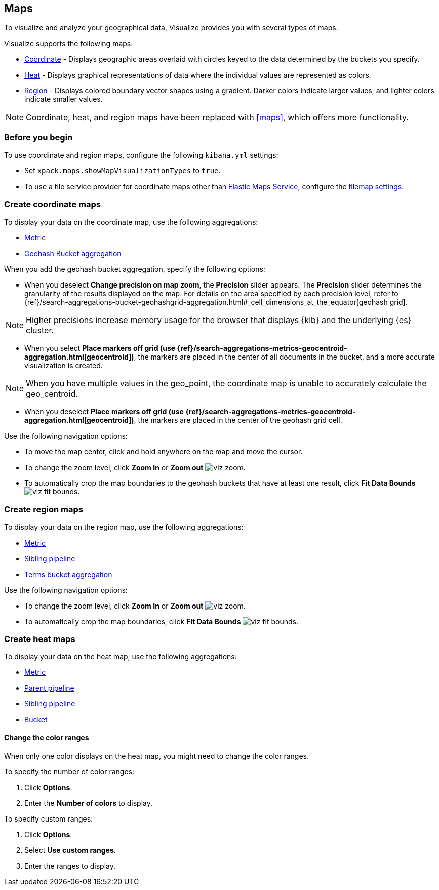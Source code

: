 [[visualize-maps]]
== Maps

To visualize and analyze your geographical data, Visualize provides you with several types of maps.

Visualize supports the following maps:

* <<tilemap,Coordinate>> - Displays geographic areas overlaid with circles keyed to the data determined by the buckets you specify.

* <<heat-map,Heat>> - Displays graphical representations of data where the individual values are represented as colors.

* <<region-map,Region>> - Displays colored boundary vector shapes using a gradient. Darker colors indicate larger values, and lighter colors indicate smaller values.

NOTE: Coordinate, heat, and region maps have been replaced with <<maps>>, which offers more functionality.

[float]
[[maps-before-you-begin]]
=== Before you begin

To use coordinate and region maps, configure the following `kibana.yml` settings:

* Set `xpack.maps.showMapVisualizationTypes` to `true`.

* To use a tile service provider for coordinate maps other than https://www.elastic.co/elastic-maps-service[Elastic Maps Service], configure the <<tilemap-settings,tilemap settings>>.

[float]
[[tilemap]]
=== Create coordinate maps

To display your data on the coordinate map, use the following aggregations:

* <<visualize-metric-aggregations,Metric>>

* <<visualize-bucket-aggregations,Geohash Bucket aggregation>>

When you add the geohash bucket aggregation, specify the following options:

* When you deselect *Change precision on map zoom*, the *Precision* slider appears. The *Precision* slider determines the granularity of the results displayed on the map. For details on the area specified by each precision level, refer to {ref}/search-aggregations-bucket-geohashgrid-aggregation.html#_cell_dimensions_at_the_equator[geohash grid].

NOTE: Higher precisions increase memory usage for the browser that displays {kib} and the underlying
{es} cluster.

* When you select *Place markers off grid (use {ref}/search-aggregations-metrics-geocentroid-aggregation.html[geocentroid])*, the markers are
placed in the center of all documents in the bucket, and a more accurate visualization is created.

NOTE: When you have multiple values in the geo_point, the coordinate map is unable to accurately calculate the geo_centroid.

* When you deselect *Place markers off grid (use {ref}/search-aggregations-metrics-geocentroid-aggregation.html[geocentroid])*, the markers are placed in the center
of the geohash grid cell.

Use the following navigation options:

* To move the map center, click and hold anywhere on the map and move the cursor.

* To change the zoom level, click *Zoom In* or *Zoom out* image:images/viz-zoom.png[].

* To automatically crop the map boundaries to the
geohash buckets that have at least one result, click *Fit Data Bounds* image:images/viz-fit-bounds.png[].

[float]
[[region-map]]
=== Create region maps

To display your data on the region map, use the following aggregations:

* <<visualize-metric-aggregations,Metric>>
* <<visualize-sibling-pipeline-aggregations,Sibling pipeline>>
* <<visualize-bucket-aggregations,Terms bucket aggregation>>

Use the following navigation options:

* To change the zoom level, click *Zoom In* or *Zoom out* image:images/viz-zoom.png[].

* To automatically crop the map boundaries, click *Fit Data Bounds* image:images/viz-fit-bounds.png[].

[float]
[[heat-map]]
=== Create heat maps

To display your data on the heat map, use the following aggregations:

* <<visualize-metric-aggregations,Metric>>
* <<visualize-parent-pipeline-aggregations,Parent pipeline>>
* <<visualize-sibling-pipeline-aggregations,Sibling pipeline>>
* <<visualize-bucket-aggregations,Bucket>>

[float]
[[navigate-heatmap]]
==== Change the color ranges

When only one color displays on the heat map, you might need to change the color ranges.

To specify the number of color ranges:

. Click *Options*.

. Enter the *Number of colors* to display.

To specify custom ranges:

. Click *Options*.

. Select *Use custom ranges*.

. Enter the ranges to display.
